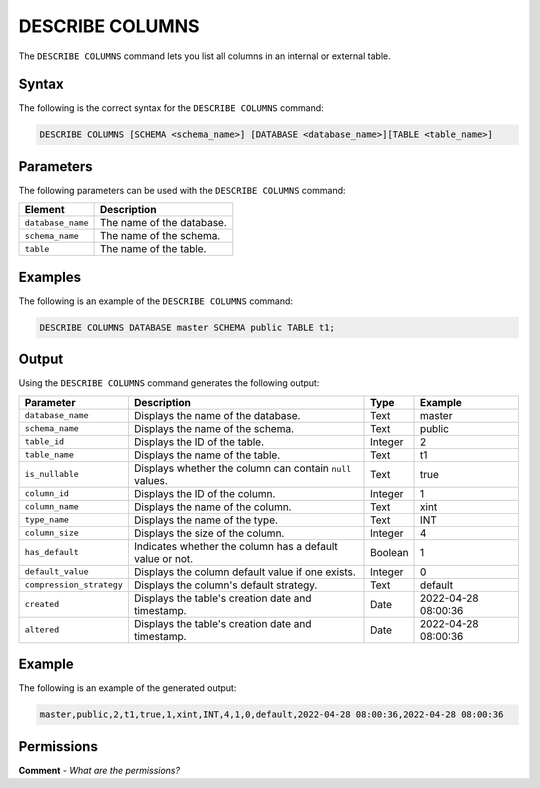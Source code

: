 .. _describe_columns:

*****************
DESCRIBE COLUMNS
*****************
The ``DESCRIBE COLUMNS`` command lets you list all columns in an internal or external table.

Syntax
==========
The following is the correct syntax for the ``DESCRIBE COLUMNS`` command:

.. code-block:: postgres

   DESCRIBE COLUMNS [SCHEMA <schema_name>] [DATABASE <database_name>][TABLE <table_name>]

Parameters
============
The following parameters can be used with the ``DESCRIBE COLUMNS`` command:

.. list-table:: 
   :widths: auto
   :header-rows: 1
   
   * - Element
     - Description
   * - ``database_name``
     - The name of the database.
   * - ``schema_name``
     - The name of the schema.
   * - ``table``
     - The name of the table.
	 
Examples
==============
The following is an example of the ``DESCRIBE COLUMNS`` command:

.. code-block:: postgres

   DESCRIBE COLUMNS DATABASE master SCHEMA public TABLE t1;
   	 
Output
=============
Using the ``DESCRIBE COLUMNS`` command generates the following output:

.. list-table:: 
   :widths: auto
   :header-rows: 1
   
   * - Parameter
     - Description
     - Type
     - Example
   * - ``database_name``
     - Displays the name of the database.
     - Text
     - master
   * - ``schema_name``
     - Displays the name of the schema.
     - Text
     - public	 	 
   * - ``table_id``
     - Displays the ID of the table.
     - Integer
     - 2		 
   * - ``table_name``
     - Displays the name of the table.
     - Text
     - t1	
   * - ``is_nullable``
     - Displays whether the column can contain ``null`` values.
     - Text
     - true
   * - ``column_id``
     - Displays the ID of the column.
     - Integer
     - 1
   * - ``column_name``
     - Displays the name of the column.
     - Text
     - xint		 
   * - ``type_name``
     - Displays the name of the type.
     - Text
     - INT
   * - ``column_size``
     - Displays the size of the column.
     - Integer
     - 4 	 
   * - ``has_default``
     - Indicates whether the column has a default value or not.
     - Boolean
     - 1		 
   * - ``default_value``
     - Displays the column default value if one exists.
     - Integer
     - 0		 
   * - ``compression_strategy``
     - Displays the column's default strategy.
     - Text
     - default
   * - ``created``
     - Displays the table's creation date and timestamp.
     - Date
     - 2022-04-28 08:00:36
   * - ``altered``
     - Displays the table's creation date and timestamp.
     - Date
     - 2022-04-28 08:00:36
	      
Example
===========
The following is an example of the generated output:

.. code-block:: postgres

   master,public,2,t1,true,1,xint,INT,4,1,0,default,2022-04-28 08:00:36,2022-04-28 08:00:36

Permissions
=============
**Comment** - *What are the permissions?*